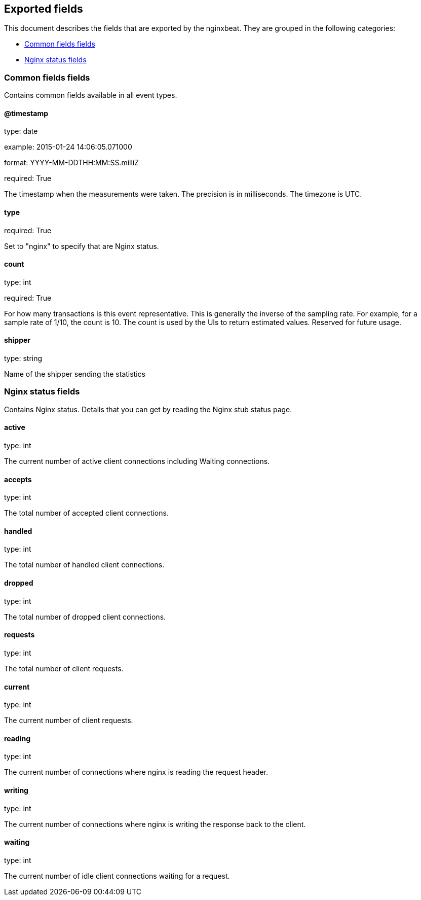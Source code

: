 
////
This file is generated! See etc/fields.yml and scripts/generate_field_docs.py
////

[[exported-fields]]
== Exported fields

This document describes the fields that are exported by the
nginxbeat. They are grouped in the
following categories:

* <<exported-fields-env>>
* <<exported-fields-nginx>>

[[exported-fields-env]]
=== Common fields fields

Contains common fields available in all event types.



==== @timestamp

type: date

example: 2015-01-24 14:06:05.071000

format: YYYY-MM-DDTHH:MM:SS.milliZ

required: True

The timestamp when the measurements were taken. The precision is in milliseconds. The timezone is UTC.


==== type

required: True

Set to "nginx" to specify that are Nginx status.


==== count

type: int

required: True

For how many transactions is this event representative. This is generally the inverse of the sampling rate. For example, for a sample rate of 1/10, the count is 10. The count is used by the UIs to return estimated values. Reserved for future usage.


==== shipper

type: string

Name of the shipper sending the statistics


[[exported-fields-nginx]]
=== Nginx status fields

Contains Nginx status. Details that you can get by reading the Nginx stub status page.



==== active

type: int

The current number of active client connections including Waiting connections.


==== accepts

type: int

The total number of accepted client connections.


==== handled

type: int

The total number of handled client connections.


==== dropped

type: int

The total number of dropped client connections.


==== requests

type: int

The total number of client requests.


==== current

type: int

The current number of client requests.


==== reading

type: int

The current number of connections where nginx is reading the request header.


==== writing

type: int

The current number of connections where nginx is writing the response back to the client.


==== waiting

type: int

The current number of idle client connections waiting for a request.


